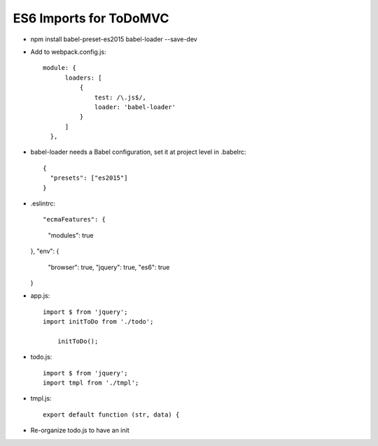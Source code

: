 =======================
ES6 Imports for ToDoMVC
=======================

- npm install babel-preset-es2015 babel-loader --save-dev

- Add to webpack.config.js::

      module: {
            loaders: [
                {
                    test: /\.js$/,
                    loader: 'babel-loader'
                }
            ]
        },

- babel-loader needs a Babel configuration, set it at project level in .babelrc::

    {
      "presets": ["es2015"]
    }

- .eslintrc::

  "ecmaFeatures": {
    "modules": true
  },
  "env": {
    "browser": true,
    "jquery": true,
    "es6": true
  }

- app.js::

    import $ from 'jquery';
    import initToDo from './todo';

        initToDo();


- todo.js::

    import $ from 'jquery';
    import tmpl from './tmpl';



- tmpl.js::

    export default function (str, data) {


- Re-organize todo.js to have an init